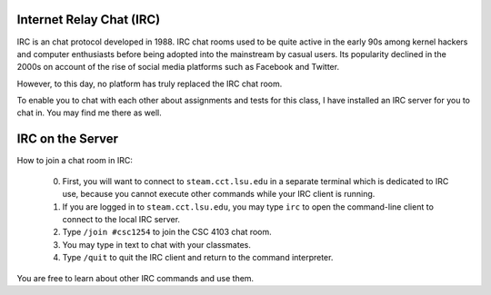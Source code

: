 Internet Relay Chat (IRC)
=========================

IRC is an chat protocol developed in 1988. IRC chat rooms used to be quite
active in the early 90s among kernel hackers and computer enthusiasts before
being adopted into the mainstream by casual users. Its popularity declined in
the 2000s on account of the rise of social media platforms such as Facebook
and Twitter. 

However, to this day, no platform has truly replaced the IRC chat room. 

To enable you to chat with each other about assignments and tests for this
class, I have installed an IRC server for you to chat in.  You may find me
there as well.


IRC on the Server
=================

How to join a chat room in IRC:

  0. First, you will want to connect to ``steam.cct.lsu.edu`` in a separate
     terminal which is dedicated to IRC use, because you cannot execute other
     commands while your IRC client is running. 

  1. If you are logged in to ``steam.cct.lsu.edu``, you may type ``irc`` to
     open the command-line client to connect to the local IRC server.

  2. Type ``/join #csc1254`` to join the CSC 4103 chat room.

  3. You may type in text to chat with your classmates.

  4. Type ``/quit`` to quit the IRC client and return to the command
     interpreter. 

You are free to learn about other IRC commands and use them.

